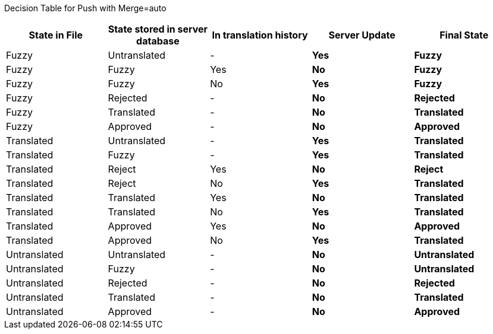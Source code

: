 Decision Table for Push with Merge=auto

[format="csv",frame="topbot",options="header"]
[cols="3*,s,s"]
|====
"State in File","State stored in server database","In translation history","Server Update","Final State"
Fuzzy,Untranslated,-,Yes,Fuzzy
Fuzzy,Fuzzy,Yes,No,Fuzzy
Fuzzy,Fuzzy,No,Yes,Fuzzy
Fuzzy,Rejected,-,No,Rejected
Fuzzy,Translated,-,No,Translated
Fuzzy,Approved,-,No,Approved
Translated,Untranslated,-,Yes,Translated
Translated,Fuzzy,-,Yes,Translated
Translated,Reject,Yes,No,Reject
Translated,Reject,No,Yes,Translated
Translated,Translated,Yes,No,Translated
Translated,Translated,No,Yes,Translated
Translated,Approved,Yes,No,Approved
Translated,Approved,No,Yes,Translated
Untranslated,Untranslated,-,No,Untranslated
Untranslated,Fuzzy,-,No,Untranslated
Untranslated,Rejected,-,No,Rejected
Untranslated,Translated,-,No,Translated
Untranslated,Approved,-,No,Approved
|====